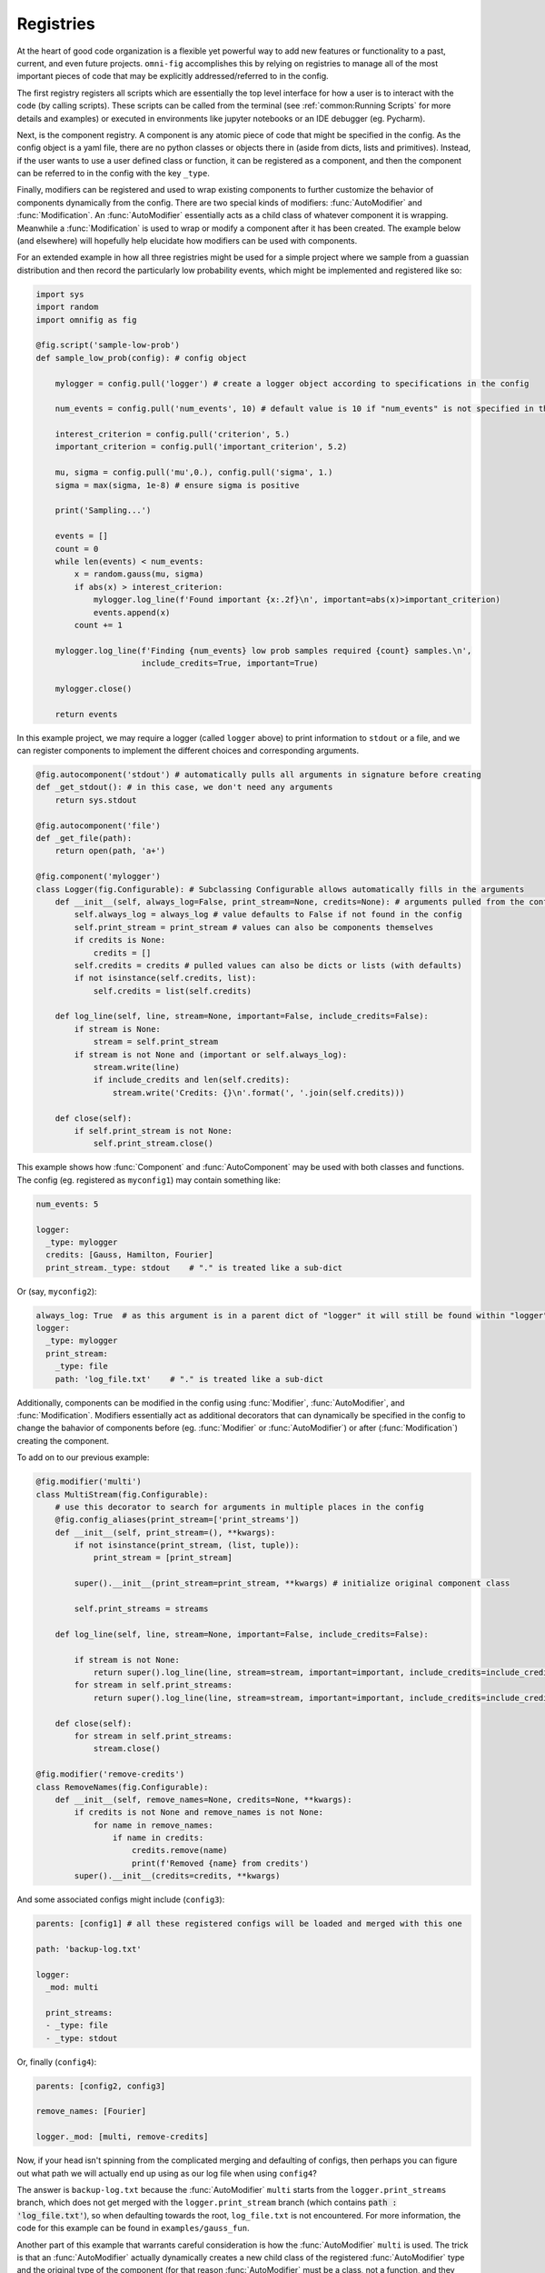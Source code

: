 Registries
==========

At the heart of good code organization is a flexible yet powerful way to add new features or functionality to a past, current, and even future projects. ``omni-fig`` accomplishes this by relying on registries to manage all of the most important pieces of code that may be explicitly addressed/referred to in the config.

The first registry registers all scripts which are essentially the top level interface for how a user is to interact with the code (by calling scripts). These scripts can be called from the terminal (see :ref:`common:Running Scripts` for more details and examples) or executed in environments like jupyter notebooks or an IDE debugger (eg. Pycharm).

Next, is the component registry. A component is any atomic piece of code that might be specified in the config. As the config object is a yaml file, there are no python classes or objects there in (aside from dicts, lists and primitives). Instead, if the user wants to use a user defined class or function, it can be registered as a component, and then the component can be referred to in the config with the key ``_type``.

Finally, modifiers can be registered and used to wrap existing components to further customize the behavior of components dynamically from the config. There are two special kinds of modifiers: :func:`AutoModifier` and :func:`Modification`. An :func:`AutoModifier` essentially acts as a child class of whatever component it is wrapping. Meanwhile a :func:`Modification` is used to wrap or modify a component after it has been created. The example below (and elsewhere) will hopefully help elucidate how modifiers can be used with components.

For an extended example in how all three registries might be used for a simple project where we sample from a guassian distribution and then record the particularly low probability events, which might be implemented and registered like so:

.. code-block:: python

    import sys
    import random
    import omnifig as fig

    @fig.script('sample-low-prob')
    def sample_low_prob(config): # config object

        mylogger = config.pull('logger') # create a logger object according to specifications in the config

        num_events = config.pull('num_events', 10) # default value is 10 if "num_events" is not specified in the config

        interest_criterion = config.pull('criterion', 5.)
        important_criterion = config.pull('important_criterion', 5.2)

        mu, sigma = config.pull('mu',0.), config.pull('sigma', 1.)
        sigma = max(sigma, 1e-8) # ensure sigma is positive

        print('Sampling...')

        events = []
        count = 0
        while len(events) < num_events:
            x = random.gauss(mu, sigma)
            if abs(x) > interest_criterion:
                mylogger.log_line(f'Found important {x:.2f}\n', important=abs(x)>important_criterion)
                events.append(x)
            count += 1

        mylogger.log_line(f'Finding {num_events} low prob samples required {count} samples.\n',
                          include_credits=True, important=True)

        mylogger.close()

        return events

In this example project, we may require a logger (called ``logger`` above) to print information to ``stdout`` or a file, and we can register components to implement the different choices and corresponding arguments.

.. code-block:: python

    @fig.autocomponent('stdout') # automatically pulls all arguments in signature before creating
    def _get_stdout(): # in this case, we don't need any arguments
        return sys.stdout

    @fig.autocomponent('file')
    def _get_file(path):
        return open(path, 'a+')

    @fig.component('mylogger')
    class Logger(fig.Configurable): # Subclassing Configurable allows automatically fills in the arguments
        def __init__(self, always_log=False, print_stream=None, credits=None): # arguments pulled from the config object
            self.always_log = always_log # value defaults to False if not found in the config
            self.print_stream = print_stream # values can also be components themselves
            if credits is None:
                credits = []
            self.credits = credits # pulled values can also be dicts or lists (with defaults)
            if not isinstance(self.credits, list):
                self.credits = list(self.credits)

        def log_line(self, line, stream=None, important=False, include_credits=False):
            if stream is None:
                stream = self.print_stream
            if stream is not None and (important or self.always_log):
                stream.write(line)
                if include_credits and len(self.credits):
                    stream.write('Credits: {}\n'.format(', '.join(self.credits)))

        def close(self):
            if self.print_stream is not None:
                self.print_stream.close()

This example shows how :func:`Component` and :func:`AutoComponent` may be used with both classes and functions. The config (eg. registered as ``myconfig1``) may contain something like:

.. code-block:: yaml

    num_events: 5

    logger:
      _type: mylogger
      credits: [Gauss, Hamilton, Fourier]
      print_stream._type: stdout    # "." is treated like a sub-dict

Or (say, ``myconfig2``):

.. code-block:: yaml

    always_log: True  # as this argument is in a parent dict of "logger" it will still be found within "logger".
    logger:
      _type: mylogger
      print_stream:
        _type: file
        path: 'log_file.txt'    # "." is treated like a sub-dict

Additionally, components can be modified in the config using :func:`Modifier`, :func:`AutoModifier`, and :func:`Modification`. Modifiers essentially act as additional decorators that can dynamically be specified in the config to change the bahavior of components before (eg. :func:`Modifier` or :func:`AutoModifier`) or after (:func:`Modification`) creating the component.

To add on to our previous example:

.. code-block:: python

    @fig.modifier('multi')
    class MultiStream(fig.Configurable):
        # use this decorator to search for arguments in multiple places in the config
        @fig.config_aliases(print_stream=['print_streams'])
        def __init__(self, print_stream=(), **kwargs):
            if not isinstance(print_stream, (list, tuple)):
                print_stream = [print_stream]

            super().__init__(print_stream=print_stream, **kwargs) # initialize original component class

            self.print_streams = streams

        def log_line(self, line, stream=None, important=False, include_credits=False):

            if stream is not None:
                return super().log_line(line, stream=stream, important=important, include_credits=include_credits)
            for stream in self.print_streams:
                return super().log_line(line, stream=stream, important=important, include_credits=include_credits)

        def close(self):
            for stream in self.print_streams:
                stream.close()

    @fig.modifier('remove-credits')
    class RemoveNames(fig.Configurable):
        def __init__(self, remove_names=None, credits=None, **kwargs):
            if credits is not None and remove_names is not None:
                for name in remove_names:
                    if name in credits:
                        credits.remove(name)
                        print(f'Removed {name} from credits')
            super().__init__(credits=credits, **kwargs)

And some associated configs might include (``config3``):

.. code-block:: yaml

    parents: [config1] # all these registered configs will be loaded and merged with this one

    path: 'backup-log.txt'

    logger:
      _mod: multi

      print_streams:
      - _type: file
      - _type: stdout

Or, finally (``config4``):

.. code-block:: yaml

    parents: [config2, config3]

    remove_names: [Fourier]

    logger._mod: [multi, remove-credits]

Now, if your head isn't spinning from the complicated merging and defaulting of configs, then perhaps you can figure out what path we will actually end up using as our log file when using ``config4``?

The answer is ``backup-log.txt`` because the :func:`AutoModifier` ``multi`` starts from the ``logger.print_streams`` branch, which does not get merged with the ``logger.print_stream`` branch (which contains :code:`path : 'log_file.txt'`), so when defaulting towards the root, ``log_file.txt`` is not encountered. For more information, the code for this example can be found in ``examples/gauss_fun``.

Another part of this example that warrants careful consideration is how the :func:`AutoModifier` ``multi`` is used. The trick is that an :func:`AutoModifier` actually dynamically creates a new child class of the registered :func:`AutoModifier` type and the original type of the component (for that reason :func:`AutoModifier` must be a class, not a function, and they only work on components that are classes). In this case, the dynamically created type will be called ``MultiStream_Logger`` with the method resolution order (MRO) :code:`[MultiStream, Logger, object]`.

Note that the :func:`AutoModifier` can be paired with, in principle, any component (although some will raise errors), which effectively means an :func:`AutoModifier` allows changing the behavior of any component, even ones that haven't even been written yet. While :func:`AutoModifier` is one of the most powerful features of the registry system in ``omni-fig``, they are consequently also rather advanced, so particular care must be taken when using them.


.. automodule omnifig.decorators


Artifacts
---------

[artifacts info]


Configurable
------------

[configurable info]


